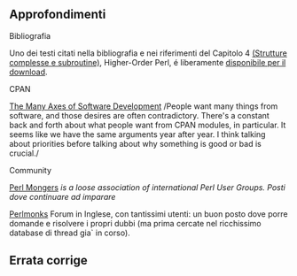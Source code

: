 ** Approfondimenti

**** Bibliografia

Uno dei testi citati nella bibliografia e nei riferimenti del Capitolo 4
[[/pocketperl/strutture_complesse_e_subroutine.html][(Strutture
complesse e subroutine)]], Higher-Order Perl, é liberamente
[[http://hop.perl.plover.com/book/][disponibile per il download]].

**** CPAN

[[http://blog.urth.org/2008/12/the-many-axes-of-software-development.html][The
Many Axes of Software Development]] /People want many things from
software, and those desires are often contradictory. There's a constant
back and forth about what people want from CPAN modules, in particular.
It seems like we have the same arguments year after year. I think
talking about priorities before talking about why something is good or
bad is crucial./

**** Community

[[http://www.pm.org/][Perl Mongers]] /is a loose association of
international Perl User Groups. Posti dove continuare ad imparare/

[[http://www.perlmonks.org/][Perlmonks]] Forum in Inglese, con
tantissimi utenti: un buon posto dove porre domande e risolvere i propri
dubbi (ma prima cercate nel ricchissimo database di thread gia` in
corso).

** Errata corrige
